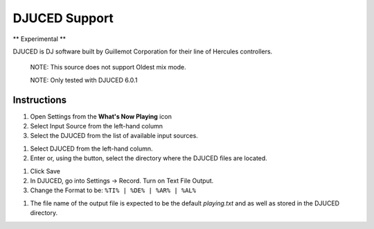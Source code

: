 DJUCED Support
==============

** Experimental **

DJUCED is DJ software built by Guillemot Corporation for their line of Hercules controllers.

      NOTE: This source does not support Oldest mix mode.

      NOTE: Only tested with DJUCED 6.0.1

Instructions
------------

#. Open Settings from the **What's Now Playing** icon
#. Select Input Source from the left-hand column
#. Select the DJUCED from the list of available input sources.

.. image:: images/djuced-source-selection.png
   :target: images/djuced-source-selection.png
   :alt: DJUCED Source Selection

#. Select DJUCED from the left-hand column.
#. Enter or, using the button, select the directory where the DJUCED files are located.


.. image:: images/djuced-dir.png
   :target: images/djuced-dir.png
   :alt: DJUCED Directory Selection

#. Click Save
#. In DJUCED, go into Settings -> Record. Turn on Text File Output.
#. Change the Format to be: ``%TI% | %DE% | %AR% | %AL%``

.. image:: images/djuced-textfile-output.png
   :target: images/djuced-textfile-output.png
   :alt: DJUCED Text File Output

#. The file name of the output file is expected to be the default `playing.txt` and as well as stored in the DJUCED directory.
